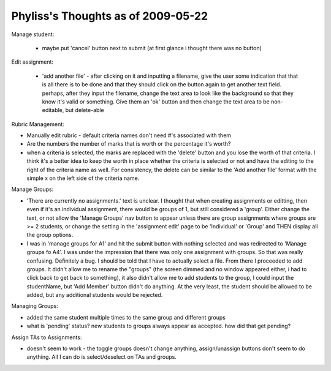================================================================================
Phyliss's Thoughts as of 2009-05-22
================================================================================

Manage student:

 * maybe put 'cancel' button next to submit (at first glance i thought there
   was no button)

Edit assignment:

 * 'add another file' - after clicking on it and inputting a filename, give
   the user some indication that that is all there is to be done and that they
   should click on the button again to get another text field. perhaps, after
   they input the filename, change the text area to look like the background
   so that they know it's valid or something. Give them an 'ok' button and
   then change the text area to be non-editable, but delete-able

Rubric Management:

* Manually edit rubric - default criteria names don't need #'s associated with
  them

* Are the numbers the number of marks that is worth or the percentage it's
  worth?

* when a criteria is selected, the marks are replaced with the 'delete' button
  and you lose the worth of that criteria. I think it's a better idea to keep
  the worth in place whether the criteria is selected or not and have the
  editing to the right of the criteria name as well. For consistency, the
  delete can be similar to the 'Add another file' format with the simple x on
  the left side of the criteria name. 

Manage Groups:

* 'There are currently no assignments.' text is unclear. I thought that when
  creating assignments or editting, then even if it's an individual
  assignment, there would be groups of 1, but still considered a 'group'.
  Either change the text, or not allow the 'Manage Groups' nav button to
  appear unless there are group assignments where groups are >= 2 students, or
  change the setting in the 'assignment edit' page to be 'Individual' or
  'Group' and THEN display all the group options.

* I was in 'manage groups for A1' and hit the submit button with nothing
  selected and was redirected to 'Manage groups fo A4'. I was under the
  impression that there was only one assignment with groups. So that was
  really confusing. Definitely a bug. I should be told that I have to actually
  select a file. From there I proceeded to add groups. It didn't allow me to
  rename the "groups" (the screen dimmed and no window appeared either, i had
  to click back to get back to something), it also didn't allow me to add
  students to the group, I could input the studentName, but 'Add Member'
  button didn't do anything. At the very least, the student should be allowed
  to be added, but any additional students would be rejected.

Managing Groups:

* added the same student multiple times to the same group and different groups

* what is 'pending' status? new students to groups always appear as accepted.
  how did that get pending?

Assign TAs to Assignments:

* doesn't seem to work - the toggle groups doesn't change anything,
  assign/unassign buttons don't seem to do anything. All I can do is
  select/deselect on TAs and groups.
